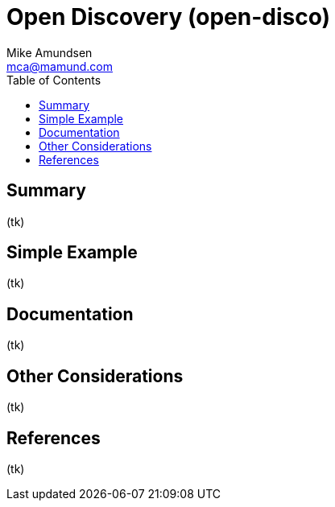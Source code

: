 = Open Discovery (open-disco)
:author: Mike Amundsen
:email: mca@mamund.com
:toc:

== Summary
(tk)

== Simple Example
(tk)

== Documentation
(tk)

== Other Considerations
(tk)

== References
(tk)

